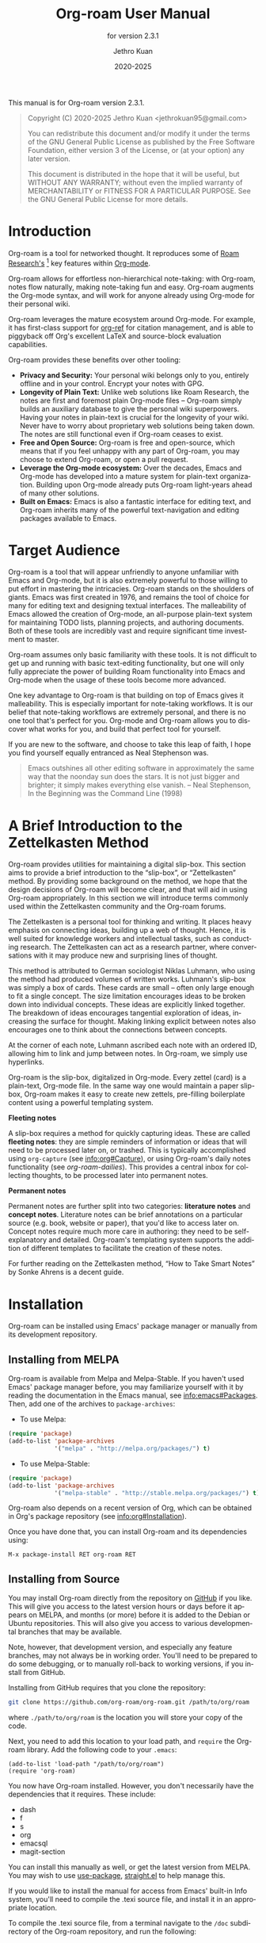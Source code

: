 #+title: Org-roam User Manual
#+author: Jethro Kuan
#+email: jethrokuan95@gmail.com
#+date: 2020-2025
#+language: en

#+texinfo_deffn: t
#+texinfo_dir_category: Emacs
#+texinfo_dir_title: Org-roam: (org-roam).
#+texinfo_dir_desc: Roam Research for Emacs.
#+subtitle: for version 2.3.1

#+options: H:4 num:3 toc:nil creator:t ':t
#+property: header-args :eval never
#+texinfo: @noindent

This manual is for Org-roam version 2.3.1.

#+BEGIN_QUOTE
Copyright (C) 2020-2025 Jethro Kuan <jethrokuan95@gmail.com>

You can redistribute this document and/or modify it under the terms of the GNU
General Public License as published by the Free Software Foundation, either
version 3 of the License, or (at your option) any later version.

This document is distributed in the hope that it will be useful,
but WITHOUT ANY WARRANTY; without even the implied warranty of
MERCHANTABILITY or FITNESS FOR A PARTICULAR PURPOSE.  See the GNU
General Public License for more details.
#+END_QUOTE

* Introduction

Org-roam is a tool for networked thought. It reproduces some of [[https://roamresearch.com/][Roam
Research's]] [fn:roam] key features within [[https://orgmode.org/][Org-mode]].

Org-roam allows for effortless non-hierarchical note-taking: with Org-roam,
notes flow naturally, making note-taking fun and easy. Org-roam augments the
Org-mode syntax, and will work for anyone already using Org-mode for their
personal wiki.

Org-roam leverages the mature ecosystem around Org-mode. For example, it has
first-class support for [[https://github.com/jkitchin/org-ref][org-ref]] for citation management, and is able to
piggyback off Org's excellent LaTeX and source-block evaluation capabilities.

Org-roam provides these benefits over other tooling:

- *Privacy and Security:* Your personal wiki belongs only to you, entirely
  offline and in your control. Encrypt your notes with GPG.
- *Longevity of Plain Text:* Unlike web solutions like Roam Research, the notes
  are first and foremost plain Org-mode files -- Org-roam simply builds an
  auxiliary database to give the personal wiki superpowers. Having your notes
  in plain-text is crucial for the longevity of your wiki. Never have to worry
  about proprietary web solutions being taken down. The notes are still
  functional even if Org-roam ceases to exist.
- *Free and Open Source:* Org-roam is free and open-source, which means that if
  you feel unhappy with any part of Org-roam, you may choose to extend Org-roam,
  or open a pull request.
- *Leverage the Org-mode ecosystem:* Over the decades, Emacs and Org-mode has
  developed into a mature system for plain-text organization. Building upon
  Org-mode already puts Org-roam light-years ahead of many other solutions.
- *Built on Emacs:* Emacs is also a fantastic interface for editing text, and
  Org-roam inherits many of the powerful text-navigation and editing packages
  available to Emacs.

* Target Audience

Org-roam is a tool that will appear unfriendly to anyone unfamiliar with Emacs
and Org-mode, but it is also extremely powerful to those willing to put effort
in mastering the intricacies. Org-roam stands on the shoulders of giants. Emacs
was first created in 1976, and remains the tool of choice for many for editing
text and designing textual interfaces. The malleability of Emacs allowed the
creation of Org-mode, an all-purpose plain-text system for maintaining TODO
lists, planning projects, and authoring documents. Both of these tools are
incredibly vast and require significant time investment to master.

Org-roam assumes only basic familiarity with these tools. It is not difficult to
get up and running with basic text-editing functionality, but one will only
fully appreciate the power of building Roam functionality into Emacs and
Org-mode when the usage of these tools become more advanced.

One key advantage to Org-roam is that building on top of Emacs gives it
malleability. This is especially important for note-taking workflows. It is our
belief that note-taking workflows are extremely personal, and there is no one
tool that's perfect for you. Org-mode and Org-roam allows you to discover what
works for you, and build that perfect tool for yourself.

If you are new to the software, and choose to take this leap of faith, I hope
you find yourself equally entranced as Neal Stephenson was.

#+BEGIN_QUOTE
Emacs outshines all other editing software in approximately the same way that
the noonday sun does the stars. It is not just bigger and brighter; it simply
makes everything else vanish. – Neal Stephenson, In the Beginning was the
Command Line (1998)
#+END_QUOTE

* A Brief Introduction to the Zettelkasten Method

Org-roam provides utilities for maintaining a digital slip-box. This section
aims to provide a brief introduction to the "slip-box", or "Zettelkasten"
method. By providing some background on the method, we hope that the design
decisions of Org-roam will become clear, and that will aid in using Org-roam
appropriately. In this section we will introduce terms commonly used within the
Zettelkasten community and the Org-roam forums.

The Zettelkasten is a personal tool for thinking and writing. It places heavy
emphasis on connecting ideas, building up a web of thought. Hence, it is well
suited for knowledge workers and intellectual tasks, such as conducting
research. The Zettelkasten can act as a research partner, where conversations
with it may produce new and surprising lines of thought.

This method is attributed to German sociologist Niklas Luhmann, who using the
method had produced volumes of written works. Luhmann's slip-box was simply a
box of cards. These cards are small -- often only large enough to fit a single
concept. The size limitation encourages ideas to be broken down into individual
concepts. These ideas are explicitly linked together. The breakdown of ideas
encourages tangential exploration of ideas, increasing the surface for thought.
Making linking explicit between notes also encourages one to think about the
connections between concepts.

At the corner of each note, Luhmann ascribed each note with an ordered ID,
allowing him to link and jump between notes. In Org-roam, we simply use
hyperlinks.

Org-roam is the slip-box, digitalized in Org-mode. Every zettel (card) is a
plain-text, Org-mode file. In the same way one would maintain a paper slip-box,
Org-roam makes it easy to create new zettels, pre-filling boilerplate content
using a powerful templating system.

*Fleeting notes*

A slip-box requires a method for quickly capturing ideas. These are called
*fleeting notes*: they are simple reminders of information or ideas that will
need to be processed later on, or trashed. This is typically accomplished using
~org-capture~ (see info:org#Capture), or using Org-roam's daily notes
functionality (see [[*org-roam-dailies][org-roam-dailies]]). This provides a central inbox for collecting
thoughts, to be processed later into permanent notes.

*Permanent notes*

Permanent notes are further split into two categories: *literature notes* and
*concept notes*. Literature notes can be brief annotations on a particular
source (e.g. book, website or paper), that you'd like to access later on.
Concept notes require much more care in authoring: they need to be
self-explanatory and detailed. Org-roam's templating system supports the
addition of different templates to facilitate the creation of these notes.

For further reading on the Zettelkasten method, "How to Take Smart Notes" by
Sonke Ahrens is a decent guide.

* Installation

Org-roam can be installed using Emacs' package manager or manually from its
development repository.

** Installing from MELPA

Org-roam is available from Melpa and Melpa-Stable. If you haven't used Emacs'
package manager before, you may familiarize yourself with it by reading the
documentation in the Emacs manual, see info:emacs#Packages. Then, add one of the
archives to =package-archives=:

- To use Melpa:

#+BEGIN_SRC emacs-lisp
  (require 'package)
  (add-to-list 'package-archives
               '("melpa" . "http://melpa.org/packages/") t)
#+END_SRC

- To use Melpa-Stable:

#+BEGIN_SRC emacs-lisp
  (require 'package)
  (add-to-list 'package-archives
               '("melpa-stable" . "http://stable.melpa.org/packages/") t)
#+END_SRC

Org-roam also depends on a recent version of Org, which can be obtained in Org's
package repository (see info:org#Installation).

Once you have done that, you can install Org-roam and its dependencies
using:

#+BEGIN_EXAMPLE
  M-x package-install RET org-roam RET
#+END_EXAMPLE

** Installing from Source

You may install Org-roam directly from the repository on [[https://github.com/org-roam/org-roam][GitHub]] if you like.
This will give you access to the latest version hours or days before it appears
on MELPA, and months (or more) before it is added to the Debian or Ubuntu
repositories. This will also give you access to various developmental branches
that may be available.

Note, however, that development version, and especially any feature branches,
may not always be in working order. You'll need to be prepared to do some
debugging, or to manually roll-back to working versions, if you install from
GitHub.

Installing from GitHub requires that you clone the repository:

#+begin_src bash
git clone https://github.com/org-roam/org-roam.git /path/to/org/roam
#+end_src

where ~./path/to/org/roam~ is the location you will store your copy of the code.

Next, you need to add this location to your load path, and ~require~ the
Org-roam library. Add the following code to your ~.emacs~:

#+begin_src elisp
(add-to-list 'load-path "/path/to/org/roam")
(require 'org-roam)
#+end_src

You now have Org-roam installed. However, you don't necessarily have the
dependencies that it requires. These include:

- dash
- f
- s
- org
- emacsql
- magit-section

You can install this manually as well, or get the latest version from MELPA. You
may wish to use [[https://github.com/jwiegley/use-package][use-package]], [[https://github.com/raxod502/straight.el][straight.el]] to help manage this.

If you would like to install the manual for access from Emacs' built-in Info
system, you'll need to compile the .texi source file, and install it in an
appropriate location.

To compile the .texi source file, from a terminal navigate to the ~/doc~
subdirectory of the Org-roam repository, and run the following:

#+begin_src bash
make infodir=/path/to/my/info/files install-info
#+end_src

Where ~/path/to/my/info/files~ is the location where you keep info files. This
target directory needs to be stored in the variable
`Info-default-directory-list`. If you aren't using one of the default info
locations, you can configure this with the following in your ~.emacs~ file:

#+begin_src elisp
  (require 'info)
  (add-to-list 'Info-default-directory-list
               "/path/to/my/info/files")
#+end_src

You can also use one of the default locations, such as:

- /usr/local/share/info/
- /usr/share/info/
- /usr/local/share/info/

If you do this, you'll need to make sure you have write-access to that location,
or run the above ~make~ command as root.

Now that the info file is ready, you need to add it to the corresponding ~dir~
file:

#+begin_src bash
install-info /path/to/my/info/files/org-roam.info /path/to/my/info/files/dir
#+end_src

* Getting Started
** The Org-roam Node

We first begin with some terminology we'll use throughout the manual. We term
the basic denomination in Org-roam a node. We define a node as follows:

#+begin_quote
A node is any headline or top level file with an ID.
#+end_quote

For example, with this example file content:

#+begin_src org
  :PROPERTIES:
  :ID:       foo
  :END:
  ,#+title: Foo

  ,* Bar
  :PROPERTIES:
  :ID:       bar
  :END:
#+end_src

We create two nodes:

1. A file node "Foo" with id ~foo~.
2. A headline node "Bar" with id ~bar~.

Headlines without IDs will not be considered Org-roam nodes. Org IDs can be
added to files or headlines via the interactive command ~M-x org-id-get-create~.

** Links between Nodes

We link between nodes using Org's standard ID link (e.g. ~id:foo~). While only
ID links will be considered during the computation of links between nodes,
Org-roam caches all other links in the documents for external use.

** Setting up Org-roam

Org-roam's capabilities stem from its aggressive caching: it crawls all files
within ~org-roam-directory~, and maintains a cache of all links and nodes.

To start using Org-roam, pick a location to store the Org-roam files. The
directory that will contain your notes is specified by the variable
~org-roam-directory~. Org-roam searches recursively within ~org-roam-directory~
for notes. This variable needs to be set before any calls to Org-roam functions.

For this tutorial, create an empty directory, and set ~org-roam-directory~:

#+BEGIN_SRC emacs-lisp
(make-directory "~/org-roam")
(setq org-roam-directory (file-truename "~/org-roam"))
#+END_SRC

The ~file-truename~ function is only necessary when you use symbolic links
inside ~org-roam-directory~: Org-roam does not resolve symbolic links. One can
however instruct Emacs to always resolve symlinks, at a performance cost:

#+begin_src emacs-lisp
  (setq find-file-visit-truename t)
#+end_src

Next, we setup Org-roam to run functions on file changes to maintain cache
consistency. This is achieved by running ~M-x org-roam-db-autosync-mode~. To
ensure that Org-roam is available on startup, place this in your Emacs
configuration:

#+begin_src emacs-lisp
(org-roam-db-autosync-mode)
#+end_src

To build the cache manually, run ~M-x org-roam-db-sync~. Cache builds may
take a while the first time, but subsequent builds are often instantaneous
because they only reprocess modified files.

** Creating and Linking Nodes

Org-roam makes it easy to create notes and link them together. There are 2 main
functions for creating nodes:

- ~org-roam-node-insert~: creates a node if it does not exist, and inserts a
  link to the node at point.
- ~org-roam-node-find~: creates a node if it does not exist, and visits the
  node.
- ~org-roam-capture~: creates a node if it does not exist, and restores the
  current window configuration upon completion.

Let's first try ~org-roam-node-find~. Calling ~M-x org-roam-node-find~ will
show a list of titles for nodes that reside in ~org-roam-directory~. It should
show nothing right now, since there are no notes in the directory. Enter the
title of the note you wish to create, and press ~RET~. This begins the note
creation process. This process uses ~org-capture~'s templating system, and can
be customized (see [[*The Templating System][The Templating System]]). Using the default template, pressing
~C-c C-c~ finishes the note capture.

Now that we have a node, we can try inserting a link to the node using ~M-x
org-roam-node-insert~. This brings up the list of nodes, which should contain
the node you just created. Selecting the node will insert an ~id:~ link to the
node. If you instead entered a title that does not exist, you will once again be
brought through the node creation process.

One can also conveniently insert links via the completion-at-point functions
Org-roam provides (see [[*Completion][Completion]]).

** Customizing Node Completions

Node selection is achieved via the ~completing-read~ interface, typically
through ~org-roam-node-read~. The presentation of these nodes are governed by
~org-roam-node-display-template~.

- Variable: org-roam-node-display-template

  Configures display formatting for Org-roam node.

  Patterns of form "${field-name:length}" are interpolated based
  on the current node.

  Each "field-name" is replaced with the return value of each
  corresponding accessor function for org-roam-node, e.g.
  "${title}" will be interpolated by the result of
  org-roam-node-title. You can also define custom accessors using
  cl-defmethod. For example, you can define:

    (cl-defmethod org-roam-node-my-title ((node org-roam-node))
      (concat "My " (org-roam-node-title node)))

  and then reference it here or in the capture templates as
  "${my-title}".

  "length" is an optional specifier and declares how many
  characters can be used to display the value of the corresponding
  field. If it's not specified, the field will be inserted as is,
  i.e. it won't be aligned nor trimmed. If it's an integer, the
  field will be aligned accordingly and all the exceeding
  characters will be trimmed out. If it's "*", the field will use
  as many characters as possible and will be aligned accordingly.

  A closure can also be assigned to this variable in which case the
  closure is evaluated and the return value is used as the
  template. The closure must evaluate to a valid template string.

If you're using a vertical completion framework, such as Ivy and Selectrum,
Org-roam supports the generation of an aligned, tabular completion interface.
For example, to include a column for tags up to 10 character widths wide, one
can set ~org-roam-node-display-template~ as such:

#+begin_src emacs-lisp
  (setq org-roam-node-display-template
        (concat "${title:*} "
                (propertize "${tags:10}" 'face 'org-tag)))
#+end_src

* Customizing Node Caching
** How to cache
Org-roam uses a SQLite database to perform caching.  This integration is
managed by the [[https://github.com/magit/emacsql][emacsql]] library.  It should "just work".

** What to cache

By default, all nodes (any headline or file with an ID) are cached by Org-roam.
There are instances where you may want to have headlines with ID, but not have
them cached by Org-roam.

To exclude a headline from the Org-roam database, set the ~ROAM_EXCLUDE~
property to a non-nil value. For example:

#+begin_src org
,* Foo
  :PROPERTIES:
  :ID:       foo
  :ROAM_EXCLUDE: t
  :END:
#+end_src

One can also set ~org-roam-db-node-include-function~. For example, to exclude
all headlines with the ~ATTACH~ tag from the Org-roam database, one can set:

#+begin_src emacs-lisp
(setq org-roam-db-node-include-function
      (lambda ()
        (not (member "ATTACH" (org-get-tags)))))
#+end_src

Org-roam relied on the obtained Org AST for the buffer to parse links. However,
links appearing in some places (e.g. within property drawers) are not considered
by the Org AST to be links. Therefore, Org-roam takes special care of
additionally trying to process these links. Use
~org-roam-db-extra-links-elements~ to specify which additional Org AST element
types to consider.

- Variable: org-roam-db-extra-links-elements

  The list of Org element types to include for parsing by Org-roam.

  By default, when parsing Org's AST, links within keywords and
  property drawers are not parsed as links. Sometimes however, it
  is desirable to parse and cache these links (e.g. hiding links in
  a property drawer).

Additionally, one may want to ignore certain keys from being excluded within
property drawers. For example, we would not want ~ROAM_REFS~ links to be
self-referential. Hence, to exclude specific keys, we use
~org-roam-db-extra-links-exclude-keys~.

- Variable: org-roam-db-extra-links-exclude-keys

  Keys to ignore when mapping over links.

  The car of the association list is the Org element type (e.g. keyword). The
  cdr is a list of case-insensitive strings to exclude from being treated as
  links.

** When to cache

By default, Org-roam is eager in caching: each time an Org-roam file is modified
and saved, it updates the database for the corresponding file. This keeps the
database up-to-date, causing the least surprise when using the interactive
commands.

However, depending on how large your Org files are, database updating can be a
slow operation. You can disable the automatic updating of the database by
setting ~org-roam-db-update-on-save~ to ~nil~.

- Variable: org-roam-db-update-on-save

If t, update the Org-roam database upon saving the file. Disable this if your
files are large and updating the database is slow.

* The Org-roam Buffer

Org-roam provides the Org-roam buffer: an interface to view relationships with
other notes (backlinks, reference links, unlinked references etc.). There are
two main commands to use here:

- ~org-roam-buffer-toggle~: Launch an Org-roam buffer that tracks the node
  currently at point. This means that the content of the buffer changes as the
  point is moved, if necessary.
- ~org-roam-buffer-display-dedicated~: Launch an Org-roam buffer for a specific
  node without visiting its file. Unlike ~org-roam-buffer-toggle~ you can have
  multiple such buffers and their content won't be automatically replaced with a
  new node at point.

To bring up a buffer that tracks the current node at point, call ~M-x
org-roam-buffer-toggle~.

- Function: org-roam-buffer-toggle

  Toggle display of the ~org-roam-buffer~.

To bring up a buffer that's dedicated for a specific node, call ~M-x
org-roam-buffer-display-dedicated~.

- Function: org-roam-buffer-display-dedicated

  Launch node dedicated Org-roam buffer without visiting the node itself.

** Navigating the Org-roam Buffer

The Org-roam buffer uses ~magit-section~, making the typical ~magit-section~
keybindings available. Here are several of the more useful ones:

- ~M-{N}~: ~magit-section-show-level-{N}-all~
- ~n~: ~magit-section-forward~
- ~<TAB>~: ~magit-section-toggle~
- ~<RET>~: ~org-roam-buffer-visit-thing~

~org-roam-buffer-visit-thing~ is a placeholder command, that is replaced by
section-specific commands such as ~org-roam-node-visit~.

** Configuring what is displayed in the buffer

There are currently 3 provided widget types:

- Backlinks :: View (preview of) nodes that link to this node
- Reference Links :: Nodes that reference this node (see [[*Refs][Refs]])
- Unlinked references :: View nodes that contain text that match the nodes
  title/alias but are not linked

To configure what sections are displayed in the buffer, set ~org-roam-mode-sections~.

#+begin_src emacs-lisp
  (setq org-roam-mode-sections
        (list #'org-roam-backlinks-section
              #'org-roam-reflinks-section
              ;; #'org-roam-unlinked-references-section
              ))
#+end_src

Note that computing unlinked references may be slow, and has not been added in by default.

For each section function, you can pass args along to modify its behaviour. For
example, if you want to render unique sources for backlinks (and also keep
rendering reference links), set ~org-roam-mode-sections~ as follows:

#+begin_src emacs-lisp
  (setq org-roam-mode-sections
        '((org-roam-backlinks-section :unique t)
          org-roam-reflinks-section))
#+end_src

The backlinks section ~org-roam-backlinks-section~ also supports a
predicate to filter backlinks, ~:show-backlink-p~.  This can be used
as follows:

#+begin_src emacs-lisp
  (defun my-org-roam-show-backlink-p (backlink)
    (not (member "daily" (org-roam-node-tags (org-roam-backlink-source-node backlink)))))

  (setq org-roam-mode-sections
        '((org-roam-backlinks-section :unique t :show-backlink-p my-org-roam-show-backlink-p)
          org-roam-reflinks-section))
#+end_src

** Configuring the Org-roam buffer display

Org-roam does not control how the pop-up buffer is displayed: this is left to
the user. The author's recommended configuration is as follows:

#+begin_src emacs-lisp
  (add-to-list 'display-buffer-alist
               '("\\*org-roam\\*"
                 (display-buffer-in-direction)
                 (direction . right)
                 (window-width . 0.33)
                 (window-height . fit-window-to-buffer)))
#+end_src

Crucially, the window is a regular window (not a side-window), and this allows
for predictable navigation:

- ~RET~ navigates to thing-at-point in the current window, replacing the
  Org-roam buffer.
- ~C-u RET~ navigates to thing-at-point in the other window.

For users that prefer using a side-window for the org-roam buffer, the following
example configuration should provide a good starting point:

#+begin_src emacs-lisp
  (add-to-list 'display-buffer-alist
               '("\\*org-roam\\*"
                 (display-buffer-in-side-window)
                 (side . right)
                 (slot . 0)
                 (window-width . 0.33)
                 (window-parameters . ((no-other-window . t)
                                       (no-delete-other-windows . t)))))
#+end_src

** TODO Styling the Org-roam buffer
* Node Properties
** Standard Org properties

Org-roam caches most of the standard Org properties. The full list now includes:

- outline level
- todo state
- priority
- scheduled
- deadline
- tags

** Titles and Aliases

Each node has a single title. For file nodes, this is specified with the
`#+title` property for the file. For headline nodes, this is the main text.

Nodes can also have multiple aliases. Aliases allow searching for nodes via an
alternative name. For example, one may want to assign a well-known acronym (AI)
to a node titled "Artificial Intelligence".

To assign an alias to a node, add the "ROAM_ALIASES" property to the node:

#+begin_src org
  ,* Artificial Intelligence
  :PROPERTIES:
  :ROAM_ALIASES: AI
  :END:
#+end_src

Alternatively, Org-roam provides some functions to add or remove aliases.

- Function: org-roam-alias-add alias

  Add ALIAS to the node at point. When called interactively, prompt for the
  alias to add.

- Function: org-roam-alias-remove

  Remove an alias from the node at point.

** Tags

Tags for top-level (file) nodes are pulled from the variable ~org-file-tags~,
which is set by the ~#+filetags~ keyword, as well as other tags the file may
have inherited. Tags for headline level nodes are regular Org tags.

Note that the ~#+filetags~ keyword results in tags being inherited by headers
within the file. This makes it impossible for selective tag inheritance: i.e.
either tag inheritance is turned off, or all headline nodes will inherit the
tags from the file node. This is a design compromise of Org-roam.

** Refs

Refs are unique identifiers for nodes. These keys allow references to the key to
show up in the Org-roam buffer. For example, a node for a website may use the URL
as the ref, and a node for a paper may use an Org-ref citation key.

To add a ref, add to the "ROAM_REFS" property as follows:

#+begin_src org
  ,* Google
  :PROPERTIES:
  :ROAM_REFS: https://www.google.com/
  :END:
#+end_src

With the above example, if another node links to https://www.google.com/, it
will show up as a “reference backlink”.

These keys also come in useful for when taking website notes, using the
 ~roam-ref~ protocol (see [[*org-roam-protocol][org-roam-protocol]]).

You may assign multiple refs to a single node, for example when you want
multiple papers in a series to share the same note, or an article has a citation
key and a URL at the same time.

Org-roam also provides some functions to add or remove refs.

- Function: org-roam-ref-add ref

  Add REF to the node at point. When called interactively, prompt for the
  ref to add.

- Function: org-roam-ref-remove

  Remove a ref from the node at point.

* Citations

Since version 9.5, Org has first-class support for citations. Org-roam supports
the caching of both these in-built citations (of form ~[cite:@key]~) and [[https://github.com/jkitchin/org-ref][org-ref]]
citations (of form cite:key).

Org-roam attempts to load both the ~org-ref~ and ~org-cite~ package when
indexing files, so no further setup from the user is required for citation
support.

** Using the Cached Information

It is common to use take reference notes for academic papers. To designate the
node to be the canonical node for the academic paper, we can use its unique
citation key:

#+begin_src org
,* Probabilistic Robotics
:PROPERTIES:
:ID:       51b7b82c-bbb4-4822-875a-ed548cffda10
:ROAM_REFS: @thrun2005probabilistic
:END:
#+end_src

or

#+begin_src org
,* Probabilistic Robotics
:PROPERTIES:
:ID:       51b7b82c-bbb4-4822-875a-ed548cffda10
:ROAM_REFS: [cite:@thrun2005probabilistic]
:END:
#+end_src

for ~org-cite~, or:

#+begin_src org
,* Probabilistic Robotics
:PROPERTIES:
:ID:       51b7b82c-bbb4-4822-875a-ed548cffda10
:ROAM_REFS: cite:thrun2005probabilistic
:END:
#+end_src

for ~org-ref~.

When another node has a citation for that key, we can see it using the
~Reflinks~ section of the Org-roam buffer.

Extension developers may be interested in retrieving the citations within their
notes. This information can be found within the ~citation~ table of the Org-roam
database.

* Completion

Completions for Org-roam are provided via ~completion-at-point~. Org-roam
currently provides completions in two scenarios:

- When within an Org bracket link
- Anywhere

Completions are installed locally in all Org-roam files. To trigger completions,
call ~M-x completion-at-point~. If using ~company-mode~, add ~company-capf~ to
~company-backends~.

Completions respect ~completion-styles~: the user is free to choose how
candidates are matched. An example of a completion style that has grown in
popularity is [[https://github.com/oantolin/orderless][orderless]].

** Completing within Link Brackets

Completions within link brackets are provided by
~org-roam-complete-link-at-point~.

The completion candidates are the titles and aliases for all Org-roam nodes.
Upon choosing a candidate, a ~roam:Title~ link will be inserted, linking to node
of choice.

** Completing anywhere

The same completions can be triggered anywhere for the symbol at point if not
within a bracketed link. This is provided by ~org-roam-complete-everywhere~.
Similarly, the completion candidates are the titles and aliases for all Org-roam
nodes, and upon choosing a candidate a ~roam:Title~ link will be inserted
linking to the node of choice.

This is disabled by default. To enable it, set ~org-roam-completion-everywhere~
to ~t~:

#+begin_src emacs-lisp
(setq org-roam-completion-everywhere t)
#+end_src

- Variable: org-roam-completion-everywhere

When non-nil, provide link completion matching outside of Org links.

* Encryption

Emacs has support for creating and editing encrypted gpg files, and Org-roam need
not provide additional tooling. To create encrypted files, simply add the ~.gpg~
extension in your Org-roam capture templates. For example:

#+begin_src emacs-lisp
(setq org-roam-capture-templates '(("d" "default" plain "%?"
     :target (file+head "${slug}.org.gpg"
                        "#+title: ${title}\n")
     :unnarrowed t)))
#+end_src

Note that the Org-roam database stores metadata information in plain-text
(headline text, for example), so if this information is private to you then you
should also ensure the database is encrypted.

* The Templating System

Org-roam extends the ~org-capture~ system, providing a smoother note-taking
experience. However, these extensions mean Org-roam capture templates are
incompatible with ~org-capture~ templates.

Org-roam's templates are specified by ~org-roam-capture-templates~. Just like
~org-capture-templates~, ~org-roam-capture-templates~ can contain multiple
templates. If ~org-roam-capture-templates~ only contains one template, there
will be no prompt for template selection.

** Template Walkthrough

To demonstrate the additions made to org-capture templates. Here, we explain
the default template, reproduced below. You will find most of the elements
of the template are similar to ~org-capture~ templates.

#+BEGIN_SRC emacs-lisp
(("d" "default" plain "%?"
  :target (file+head "%<%Y%m%d%H%M%S>-${slug}.org"
                     "#+title: ${title}\n")
  :unnarrowed t))
#+END_SRC

1. The template has short key ~"d"~. If you have only one template, org-roam
   automatically chooses this template for you.
2. The template is given a description of ~"default"~.
3. ~plain~ text is inserted. Other options include Org headings via
   ~entry~.
4. Notice that the ~target~ that's usually in Org-capture templates is missing
   here.
5. ~"%?"~ is the template inserted on each call to ~org-roam-capture-~.
   This template means don't insert any content, but place the cursor here.
6. ~:target~ is a compulsory specification in the Org-roam capture template. The
   first element of the list indicates the type of the target, the second
   element indicates the location of the captured node, and the rest of the
   elements indicate prefilled template that will be inserted and the position
   of the point will be adjusted for. The latter behavior varies from type to
   type of the capture target.
7. ~:unnarrowed t~ tells org-capture to show the contents for the whole file,
   rather than narrowing to just the entry. This is part of the Org-capture
   templates.

See the ~org-roam-capture-templates~ documentation for more details and
customization options.

** Org-roam Template Expansion

Org-roam's template definitions also extend org-capture's template syntax, to
allow prefilling of strings. We have seen a glimpse of this in [[*Template Walkthrough][Template
Walkthrough]].

Org-roam provides the ~${foo}~ syntax for substituting variables with known
strings. ~${foo}~'s substitution is performed as follows:

1. If ~foo~ is a function, ~foo~ is called with the current node as its
   argument.
2. Else if ~org-roam-node-foo~ is a function, ~foo~ is called with the current node
   as its argument. The ~org-roam-node-~ prefix defines many of Org-roam's node
   accessors such as ~org-roam-node-title~ and ~org-roam-node-level~.
3. Else look up ~org-roam-capture--info~ for ~foo~. This is an internal variable
   that is set before the capture process begins.
4. If none of the above applies, read a string using ~completing-read~.
   a. Org-roam also provides the ~${foo=default_val}~ syntax, where if a default
      value is provided, will be the initial value for the ~foo~ key during
      minibuffer completion.

One can check the list of available keys for nodes by inspecting the
~org-roam-node~ struct. At the time of writing, it is:

#+begin_src emacs-lisp
  (cl-defstruct (org-roam-node (:constructor org-roam-node-create)
                               (:copier nil))
    "A heading or top level file with an assigned ID property."
    file file-hash file-atime file-mtime
    id level point todo priority scheduled deadline title properties olp
    tags aliases refs)
#+end_src

This makes ~${file}~, ~${file-hash}~ etc. all valid substitutions.

* Extensions
** org-roam-protocol

Org-roam provides extensions for capturing content from external applications
such as the browser, via ~org-protocol~. Org-roam extends ~org-protocol~ with 2
protocols: the ~roam-node~ and ~roam-ref~ protocols.

*** Installation

To enable Org-roam's protocol extensions, simply add the following to your init
file:

#+BEGIN_SRC emacs-lisp
(require 'org-roam-protocol)
#+END_SRC

We also need to set up ~org-protocol~: the instructions for setting up
~org-protocol~ are reproduced here.

On a high-level, external calls are passed to Emacs via ~emacsclient~.
~org-protocol~ intercepts these and runs custom actions based on the protocols
registered. Hence, to use ~org-protocol~, once must:

1. launch the ~emacsclient~ process
2. Register ~org-protocol://~ as a valid scheme-handler

The instructions for the latter for each operating system is detailed below.

**** Linux
For Linux users, create a desktop application in
~~/.local/share/applications/org-protocol.desktop~:

#+begin_example
[Desktop Entry]
Name=Org-Protocol
Exec=emacsclient %u
Icon=emacs-icon
Type=Application
Terminal=false
MimeType=x-scheme-handler/org-protocol
#+end_example

Associate ~org-protocol://~ links with the desktop application by
running in your shell:

#+BEGIN_SRC bash
xdg-mime default org-protocol.desktop x-scheme-handler/org-protocol
#+END_SRC

To disable the "confirm" prompt in Chrome, you can also make Chrome show a
checkbox to tick, so that the ~Org-Protocol Client~ app will be used without
confirmation. To do this, run in a shell:

#+BEGIN_SRC bash
sudo mkdir -p /etc/opt/chrome/policies/managed/
sudo tee /etc/opt/chrome/policies/managed/external_protocol_dialog.json >/dev/null <<'EOF'
{
  "ExternalProtocolDialogShowAlwaysOpenCheckbox": true
}
EOF
sudo chmod 644 /etc/opt/chrome/policies/managed/external_protocol_dialog.json
#+END_SRC

and then restart Chrome (for example, by navigating to <chrome://restart>) to
make the new policy take effect.

See [[https://www.chromium.org/administrators/linux-quick-start][here]] for more info on the ~/etc/opt/chrome/policies/managed~ directory and
[[https://cloud.google.com/docs/chrome-enterprise/policies/?policy=ExternalProtocolDialogShowAlwaysOpenCheckbox][here]] for information on the ~ExternalProtocolDialogShowAlwaysOpenCheckbox~ policy.

**** Mac OS
For Mac OS, we need to create our own application.

1. Launch Script Editor
2. Use the following script, paying attention to the path to ~emacsclient~:

#+begin_src emacs-lisp
  on open location this_URL
      set EC to "/usr/local/bin/emacsclient --no-wait "
      set filePath to quoted form of this_URL
      do shell script EC & filePath & " &> /dev/null &"
      tell application "Emacs" to activate
  end open location
#+end_src

3. Save the script in ~/Applications/OrgProtocolClient.app~, changing the script type to
   "Application", rather than "Script".
4. Edit ~/Applications/OrgProtocolClient.app/Contents/Info.plist~, adding the
   following before the last ~</dict>~ tag:

#+begin_src text
  <key>CFBundleURLTypes</key>
  <array>
    <dict>
      <key>CFBundleURLName</key>
      <string>org-protocol handler</string>
      <key>CFBundleURLSchemes</key>
      <array>
        <string>org-protocol</string>
      </array>
    </dict>
  </array>
#+end_src

5. Save the file, and run the ~OrgProtocolClient.app~ to register the protocol.

To disable the "confirm" prompt in Chrome, you can also make Chrome
show a checkbox to tick, so that the ~OrgProtocol~ app will be used
without confirmation. To do this, run in a shell:

#+BEGIN_SRC bash
defaults write com.google.Chrome ExternalProtocolDialogShowAlwaysOpenCheckbox -bool true
#+END_SRC

If you're using [[https://github.com/railwaycat/homebrew-emacsmacport][Emacs Mac Port]], it registered its `Emacs.app` as the default
handler for the URL scheme `org-protocol`. To make ~OrgProtocol.app~
the default handler instead, run:

#+BEGIN_SRC bash
defaults write com.apple.LaunchServices/com.apple.launchservices.secure LSHandlers -array-add \
'{"LSHandlerPreferredVersions" = { "LSHandlerRoleAll" = "-"; }; LSHandlerRoleAll = "org.yourusername.OrgProtocol"; LSHandlerURLScheme = "org-protocol";}'
#+END_SRC

Then restart your computer.

If you're using the [[https://formulae.brew.sh/formula/emacs][Emacs Homebrew formula]], you may need one of the following additional configurations:

a) Add option `-c` to `emacsclient` in the script, and start emacs from command line with `emacs --daemon`

#+begin_src emacs-lisp
  on open location this_URL
      set EC to "/usr/local/bin/emacsclient -c --no-wait "
      set filePath to quoted form of this_URL
      do shell script EC & filePath & " &> /dev/null &"
      tell application "Emacs" to activate
  end open location
#+end_src

b) Add `(server-start)` in .emacs (in this case you do not need option `-c` for `emacsclient` in the script, and you do not need to start emacs with `emacs --daemon`

***** Testing org-protocol

To test that you have the handler setup and registered properly from the command
line you can run:

#+begin_src bash
  open org-protocol://roam-ref\?template=r\&ref=test\&title=this
#+end_src

If you get an error similar too this or the wrong handler is run:

#+begin_quote
No application knows how to open URL org-protocol://roam-ref?template=r&ref=test&title=this (Error Domain=NSOSStatusErrorDomain Code=-10814 "kLSApplicationNotFoundErr: E.g. no application claims the file" UserInfo={_LSLine=1489, _LSFunction=runEvaluator}).

#+end_quote

You may need to manually register your handler, like this:

#+begin_src bash
/System/Library/Frameworks/CoreServices.framework/Versions/A/Frameworks/LaunchServices.framework/Versions/A/Support/lsregister -R  -f /Applications/OrgProtocolClient.app
#+end_src

Here is a link to the lsregister command that is really useful: https://eclecticlight.co/2019/03/25/lsregister-a-valuable-undocumented-command-for-launchservices/
**** Windows
For Windows, create a temporary ~org-protocol.reg~ file:

#+BEGIN_SRC text
REGEDIT4

[HKEY_CLASSES_ROOT\org-protocol]
@="URL:Org Protocol"
"URL Protocol"=""
[HKEY_CLASSES_ROOT\org-protocol\shell]
[HKEY_CLASSES_ROOT\org-protocol\shell\open]
[HKEY_CLASSES_ROOT\org-protocol\shell\open\command]
@="\"C:\\Windows\\System32\\wsl.exe\" emacsclient \"%1\""
#+END_SRC

The above will forward the protocol to WSL. If you run Emacs natively on
Windows, replace the last line with:

#+BEGIN_SRC text
@="\"c:\\path\\to\\emacs\\bin\\emacsclientw.exe\"  \"%1\""
#+END_SRC

After executing the .reg file, the protocol is registered and you can delete the
file.

*** The roam-node protocol

The roam-node protocol opens the node with ID specified by the ~node~ key (e.g.
~org-protocol://roam-node?node=node-id~). ~org-roam-graph~ uses this to make the
graph navigable.

*** The roam-ref protocol

This protocol finds or creates a new note with a given ~ROAM_REFS~:

[[file:images/roam-ref.gif]]

To use this, create the following [[https://en.wikipedia.org/wiki/Bookmarklet][bookmarklet]] in your browser:

#+BEGIN_SRC javascript
  javascript:location.href =
      'org-protocol://roam-ref?template=r&ref='
      + encodeURIComponent(location.href)
      + '&title='
      + encodeURIComponent(document.title)
      + '&body='
      + encodeURIComponent(window.getSelection())
#+END_SRC

or as a keybinding in ~qutebrowser~ in , using the ~config.py~ file (see
[[https://github.com/qutebrowser/qutebrowser/blob/master/doc/help/configuring.asciidoc][Configuring qutebrowser]]):

#+BEGIN_SRC python
  config.bind("<Ctrl-r>", "open javascript:location.href='org-protocol://roam-ref?template=r&ref='+encodeURIComponent(location.href)+'&title='+encodeURIComponent(document.title)")
#+END_SRC

where ~template~ is the template key for a template in
~org-roam-capture-ref-templates~ (see [[*The Templating System][The Templating System]]).

** org-roam-graph

Org-roam provides basic graphing capabilities to explore interconnections
between notes, in ~org-roam-graph~. This is done by performing SQL queries and
generating images using [[https://graphviz.org/][Graphviz]]. The graph can also be navigated: see [[*org-roam-protocol][org-roam-protocol]].

The entry point to graph creation is ~org-roam-graph~.

- Function: org-roam-graph & optional arg node

Build and display a graph for NODE.
ARG may be any of the following values:

  - ~nil~       show the full graph.
  - ~integer~   an integer argument ~N~ will show the graph for the connected
                components to node up to ~N~ steps away.

- User Option: org-roam-graph-executable

  Path to the graphing executable (in this case, Graphviz). Set this if Org-roam
  is unable to find the Graphviz executable on your system.

  You may also choose to use ~neato~ in place of ~dot~, which generates a more
  compact graph layout.

- User Option: org-roam-graph-viewer

  Org-roam defaults to using Firefox (located on PATH) to view the SVG, but you
  may choose to set it to:

  1. A string, which is a path to the program used
  2. a function accepting a single argument: the graph file path.

  ~nil~ uses ~view-file~ to view the graph.

  If you are using WSL2 and would like to open the graph in Windows, you can use
  the second option to set the browser and network file path:

  #+BEGIN_SRC emacs-lisp
  (setq org-roam-graph-viewer
      (lambda (file)
        (let ((org-roam-graph-viewer "/mnt/c/Program Files/Mozilla Firefox/firefox.exe"))
          (org-roam-graph--open (concat "file://///wsl$/Ubuntu" file)))))
  #+END_SRC

*** Graph Options

Graphviz provides many options for customizing the graph output, and Org-roam
supports some of them. See https://graphviz.gitlab.io/_pages/doc/info/attrs.html
for customizable options.

- User Option: org-roam-graph-filetype

  The file type to generate for graphs. This defaults to ~"svg"~.

- User Option: org-roam-graph-extra-config

  Extra options passed to graphviz for the digraph (The "G" attributes).
  Example: ~'~(("rankdir" . "LR"))~

- User Option: org-roam-graph-node-extra-config

  An alist of options to style the nodes.
  The car of the alist node type such as ~"id"~, or ~"http"~. The cdr of the
  list is another alist of Graphviz node options (the "N" attributes).

- User Option: org-roam-graph-edge-extra-config

  Extra options for edges in the graphviz output (The "E" attributes).
  Example: ~'(("dir" . "back"))~

** org-roam-dailies

Org-roam provides journaling capabilities akin to
Org-journal with ~org-roam-dailies~.

*** Configuration

For ~org-roam-dailies~ to work, you need to define two variables:

- Variable: ~org-roam-dailies-directory~

  Path to daily-notes. This path is relative to ~org-roam-directory~.

- Variable: ~org-roam-dailies-capture-templates~

  Capture templates for daily-notes in Org-roam.

Here is a sane default configuration:

#+begin_src emacs-lisp
(setq org-roam-dailies-directory "daily/")

(setq org-roam-dailies-capture-templates
      '(("d" "default" entry
         "* %?"
         :target (file+head "%<%Y-%m-%d>.org"
                            "#+title: %<%Y-%m-%d>\n"))))
#+end_src

See [[*The Templating System][The Templating System]] for creating new templates.

*** Usage

~org-roam-dailies~ provides these interactive functions:

- Function: ~org-roam-dailies-capture-today~ &optional goto

  Create an entry in the daily note for today.

  When ~goto~ is non-nil, go to the note without creating an entry.

- Function: ~org-roam-dailies-goto-today~

  Find the daily note for today, creating it if necessary.

There are variants of those commands for ~-yesterday~ and ~-tomorrow~:

- Function: ~org-roam-dailies-capture-yesterday~ n &optional goto

  Create an entry in the daily note for yesterday.

  With numeric argument ~n~, use the daily note ~n~ days in the past.

- Function: ~org-roam-dailies-goto-yesterday~

  With numeric argument N, use the daily-note N days in the future.

There are also commands which allow you to use Emacs’s ~calendar~ to find the date

- Function: ~org-roam-dailies-capture-date~

  Create an entry in the daily note for a date using the calendar.

  Prefer past dates, unless ~prefer-future~ is non-nil.

  With a 'C-u' prefix or when ~goto~ is non-nil, go the note without
  creating an entry.

- Function: ~org-roam-dailies-goto-date~

  Find the daily note for a date using the calendar, creating it if necessary.

  Prefer past dates, unless ~prefer-future~ is non-nil.

- Function: ~org-roam-dailies-find-directory~

  Find and open ~org-roam-dailies-directory~.

- Function: ~org-roam-dailies-goto-previous-note~

  When in an daily-note, find the previous one.

- Function: ~org-roam-dailies-goto-next-note~

  When in an daily-note, find the next one.
** org-roam-export

Because Org-roam files are plain org files, they can be exported easily using
~org-export~ to a variety of formats, including ~html~ and ~pdf~. However,
Org-roam relies heavily on ID links, which Org's html export has poor support
of. To fix this, Org-roam provides a bunch of overrides to better support
export. To use them, simply run:

#+begin_src emacs-lisp
  (require 'org-roam-export)
#+end_src

* Performance Optimization
** Garbage Collection

During the cache-build process, Org-roam generates a lot of in-memory
data-structures (such as the Org file's AST), which are discarded after use.
These structures are garbage collected at regular intervals (see [[info:elisp#Garbage
 Collection][info:elisp#Garbage Collection]]).

Org-roam provides the option ~org-roam-db-gc-threshold~ to temporarily change
the threshold value for GC to be triggered during these memory-intensive
operations. To reduce the number of garbage collection processes, one may set
~org-roam-db-gc-threshold~ to a high value (such as ~most-positive-fixnum~):

#+BEGIN_SRC emacs-lisp
  (setq org-roam-db-gc-threshold most-positive-fixnum)
#+END_SRC

* The Org-mode Ecosystem

Because Org-roam is built on top of Org-mode, it benefits from the vast number
of packages already available.

** Browsing History with winner-mode

~winner-mode~ is a global minor mode that allows one to undo and redo changes in
the window configuration. It is included with GNU Emacs since version 20.

~winner-mode~ can be used as a simple version of browser history for Org-roam.
Each click through org-roam links (from both Org files and the backlinks buffer)
causes changes in window configuration, which can be undone and redone using
~winner-mode~. To use ~winner-mode~, simply enable it, and bind the appropriate
interactive functions:

#+BEGIN_SRC emacs-lisp
  (winner-mode +1)
  (define-key winner-mode-map (kbd "<M-left>") #'winner-undo)
  (define-key winner-mode-map (kbd "<M-right>") #'winner-redo)

#+END_SRC
** Versioning Notes

Since Org-roam notes are just plain text, it is trivial to track changes in your
notes database using version control systems such as [[https://git-scm.com/][Git]]. Simply initialize
~org-roam-directory~ as a Git repository, and commit your files at regular or
appropriate intervals. [[https://magit.vc/][Magit]] is a great interface to Git within Emacs.

In addition, it may be useful to observe how a particular note has evolved, by
looking at the file history. [[https://gitlab.com/pidu/git-timemachine][Git-timemachine]] allows you to visit historic
versions of a tracked Org-roam note.

** Full-text search with Deft

[[https://jblevins.org/projects/deft/][Deft]] provides a nice interface for browsing and filtering org-roam notes.

#+BEGIN_SRC emacs-lisp
  (use-package deft
    :after org
    :bind
    ("C-c n d" . deft)
    :custom
    (deft-recursive t)
    (deft-use-filter-string-for-filename t)
    (deft-default-extension "org")
    (deft-directory org-roam-directory))
#+END_SRC

The Deft interface can slow down quickly when the number of files get huge.
[[https://github.com/hasu/notdeft][Notdeft]] is a fork of Deft that uses an external search engine and indexer.

** Org-journal

[[https://github.com/bastibe/org-journal][Org-journal]] provides journaling capabilities to Org-mode. A lot of its
functionalities have been incorporated into Org-roam under the name
[[*org-roam-dailies][~org-roam-dailies~]]. It remains a good tool if you want to isolate your verbose
journal entries from the ideas you would write on a scratchpad.

#+BEGIN_SRC emacs-lisp
  (use-package org-journal
    :bind
    ("C-c n j" . org-journal-new-entry)
    :custom
    (org-journal-date-prefix "#+title: ")
    (org-journal-file-format "%Y-%m-%d.org")
    (org-journal-dir "/path/to/journal/files/")
    (org-journal-date-format "%A, %d %B %Y"))
#+END_SRC

** Org-download

[[https://github.com/abo-abo/org-download][Org-download]] lets you screenshot and yank images from the web into your notes:

#+CAPTION: org-download
[[file:images/org-download.gif]]

#+BEGIN_SRC emacs-lisp
  (use-package org-download
    :after org
    :bind
    (:map org-mode-map
          (("s-Y" . org-download-screenshot)
           ("s-y" . org-download-yank))))
#+END_SRC

** mathpix.el

[[https://github.com/jethrokuan/mathpix.el][mathpix.el]] uses [[https://mathpix.com/][Mathpix's]] API to convert clips into latex equations:

#+CAPTION: mathpix
[[file:images/mathpix.gif]]

#+BEGIN_SRC emacs-lisp
  (use-package mathpix.el
    :straight (:host github :repo "jethrokuan/mathpix.el")
    :custom ((mathpix-app-id "app-id")
             (mathpix-app-key "app-key"))
    :bind
    ("C-x m" . mathpix-screenshot))
#+END_SRC

** Org-noter / Interleave

[[https://github.com/weirdNox/org-noter][Org-noter]] and [[https://github.com/rudolfochrist/interleave][Interleave]] are both projects that allow synchronised annotation of
documents (PDF, EPUB etc.) within Org-mode.

** Bibliography

Org 9.5 added native citation and bibliography functionality, called "org-cite",
which org-roam supports.

[[https://github.com/org-roam/org-roam-bibtex][org-roam-bibtex]] offers tight integration between [[https://github.com/jkitchin/org-ref][org-ref]], [[https://github.com/tmalsburg/helm-bibtex][helm-bibtex]] and
~org-roam~. This helps you manage your bibliographic notes under ~org-roam~.

For example, though helm-bibtex provides the ability to visit notes for
bibliographic entries, org-roam-bibtex extends it with the ability to visit the
file with the right ~ROAM_REFS~.

** Spaced Repetition

[[https://www.leonrische.me/fc/index.html][Org-fc]] is a spaced repetition system that scales well with a large number of
files. Other alternatives include [[https://orgmode.org/worg/org-contrib/org-drill.html][org-drill]], and [[https://github.com/abo-abo/pamparam][pamparam]].

To use Anki for spaced repetition, [[https://github.com/louietan/anki-editor][anki-editor]] allows you to write your cards in
Org-mode, and sync your cards to Anki via [[https://github.com/FooSoft/anki-connect#installation][anki-connect]].

* FAQ
** How do I have more than one Org-roam directory?

Emacs supports directory-local variables, allowing the value of
~org-roam-directory~ to be different in different directories. It does this by
checking for a file named ~.dir-locals.el~.

To add support for multiple directories, override the ~org-roam-directory~
variable using directory-local variables. This is what ~.dir-locals.el~ may
contain:

#+BEGIN_SRC emacs-lisp
  ((nil . ((org-roam-directory . "/path/to/alt/org-roam-dir")
           (org-roam-db-location . "/path/to/alt/org-roam-dir/org-roam.db"))))
#+END_SRC

Note ~org-roam-directory~ and ~org-roam-db-location~ should be an absolute path, not relative.

Alternatively, use ~eval~ if you wish to call functions:

#+BEGIN_SRC emacs-lisp
  ((nil . ((eval . (setq-local
                    org-roam-directory (expand-file-name (locate-dominating-file
                                                          default-directory ".dir-locals.el"))))
           (eval . (setq-local
                    org-roam-db-location (expand-file-name "org-roam.db"
                                                           org-roam-directory))))))
#+END_SRC

All files within that directory will be treated as their own separate set of
Org-roam files. Remember to run ~org-roam-db-sync~ from a file within
that directory, at least once.

** How do I create a note whose title already matches one of the candidates?

This situation arises when, for example, one would like to create a note titled
"bar" when "barricade" already exists.

The solution is dependent on the mini-buffer completion framework in use. Here
are the solutions:

- Ivy :: call ~ivy-immediate-done~, typically bound to ~C-M-j~. Alternatively,
  set ~ivy-use-selectable-prompt~ to ~t~, so that "bar" is now selectable.
- Helm :: Org-roam should provide a selectable "[?] bar" candidate at the top of
  the candidate list.
** How can I stop Org-roam from creating IDs everywhere?

Other than the interactive commands that Org-roam provides, Org-roam does not
create IDs everywhere. If you are noticing that IDs are being created even when
you don't want them to be (e.g. when tangling an Org file), check the value you
have set for ~org-id-link-to-org-use-id~: setting it to ~'create-if-interactive~
is a popular option.

** How do I migrate from Roam Research?

Fabio has produced a command-line tool that converts markdown files exported
from Roam Research into Org-roam compatible markdown. More instructions are
provided [[https://github.com/fabioberger/roam-migration][in the repository]].

** How to migrate from Org-roam v1?

Those coming from Org-roam v1 will do well treating v2 as entirely new software.
V2 has a smaller core and fewer moving parts, while retaining the bulk of its
functionality. It is recommended to read the documentation above about nodes.

It is still desirable to migrate notes collected in v1 to v2.
To migrate your v1 notes to v2, use =M-x org-roam-migrate-wizard=.
[[https://d12frosted.io/posts/2021-06-11-path-to-org-roam-v2.html][This blog post]]
provides a good overview of what's new in v2 and how to migrate.

Essentially, to migrate notes from v1 to v2, one must:

1. Add IDs to all existing notes.
   These are located in top-level property drawers
   (Although note that in v2, not all files need to have IDs).
2. Update the Org-roam database to conform to the new schema.
3. Replace ~#+ROAM_KEY~ into the ~ROAM_REFS~ property
4. Replace ~#+ROAM_ALIAS~ into the ~ROAM_ALIASES~ property
5. Move ~#+ROAM_TAGS~ into the ~#+FILETAGS~ property for file-level nodes,
   and the ~ROAM_TAGS~ property for headline nodes
6. Replace existing file links with ID links.

** How do I publish my notes with an Internet-friendly graph?

The default graph builder creates a graph with an [[https://orgmode.org/worg/org-contrib/org-protocol.html][org-protocol]]
handler which is convenient when you're working locally but
inconvenient when you want to publish your notes for remote access.
Likewise, it defaults to displaying the graph in Emacs which has the
exact same caveats.  This problem is solvable in the following way
using org-mode's native [[https://orgmode.org/manual/Publishing.html][publishing]] capability:

1. configure org-mode to publish your org-roam notes as a project.
2. create a function that overrides the default org-protocol link
   creation function(=org-roam-default-link-builder=).
3. create a hook that's called at the end of graph creation to copy
   the generated graph to the appropriate place.

The example code below is used to publish to a local directory where a
separate shell script copies the files to the remote site.

*** Configure org-mode for publishing
This has two steps:
1. Setting of a /roam/ project that publishes your notes.
2. Configuring the /sitemap.html/ generation.
3. Setting up =org-publish= to generate the graph.
  
This will require code like the following:
#+begin_src emacs-lisp
  (defun roam-sitemap (title list)
    (concat "#+OPTIONS: ^:nil author:nil html-postamble:nil\n"
            "#+SETUPFILE: ./simple_inline.theme\n"
            "#+TITLE: " title "\n\n"
            (org-list-to-org list) "\nfile:sitemap.svg"))

  (setq my-publish-time 0)   ; see the next section for context
  (defun roam-publication-wrapper (plist filename pubdir)
    (org-roam-graph)
    (org-html-publish-to-html plist filename pubdir)
    (setq my-publish-time (cadr (current-time))))

  (setq org-publish-project-alist
    '(("roam"
       :base-directory "~/roam"
       :auto-sitemap t
       :sitemap-function roam-sitemap
       :sitemap-title "Roam notes"
       :publishing-function roam-publication-wrapper
       :publishing-directory "~/roam-export"
       :section-number nil
       :table-of-contents nil
       :style "<link rel=\"stylesheet\" href=\"../other/mystyle.cs\" type=\"text/css\">")))
#+end_src

*** Overriding the default link creation function
The code below will generate a link to the generated html file instead
of the default org-protocol link.
#+begin_src emacs-lisp
  (defun org-roam-custom-link-builder (node)
    (let ((file (org-roam-node-file node)))
      (concat (file-name-base file) ".html")))

  (setq org-roam-graph-link-builder 'org-roam-custom-link-builder)
#+end_src

*** Copying the generated file to the export directory
The default behavior of =org-roam-graph= is to generate the graph and
display it in Emacs.  There is an =org-roam-graph-generation-hook=
available that provides access to the file names so they can be copied
to the publishing directory.  Example code follows:

#+begin_src emacs-lisp
  (add-hook 'org-roam-graph-generation-hook
            (lambda (dot svg) (if (< (- (cadr (current-time)) my-publish-time) 5)
                                  (progn (copy-file svg "~/roam-export/sitemap.svg" 't)
                                         (kill-buffer (file-name-nondirectory svg))
                                         (setq my-publish-time 0)))))
#+end_src
* Developer's Guide to Org-roam
** Org-roam's Design Principle

Org-roam is primarily motivated by the need for a dual representation. We
(humans) love operating in a plain-text environment. The syntax rules of
Org-mode are simple and fit snugly within our brain. This also allows us to use
the tools and packages we love to explore and edit our notes. Org-mode is simply
the most powerful plain-text format available, with support for images, LaTeX,
TODO planning and much more.

But this plain-text format is simply ill-suited for exploration of these notes:
plain-text is simply not amenable for answering large-scale, complex queries
(e.g. how many tasks do I have that are due by next week?). Interfaces such as
Org-agenda slow to a crawl when the number of files becomes unwieldy, which can
quickly become the case.

At its core, Org-roam provides a database abstraction layer, providing a dual
representation of what's already available in plain-text. This allows us
(humans) to continue working with plain-text, while programs can utilize the
database layer to perform complex queries. These capabilities include, but are
not limited to:

- link graph traversal and visualization
- Instantaneous SQL-like queries on headlines
  - What are my TODOs, scheduled for X, or due by Y?
- Accessing the properties of a node, such as its tags, refs, TODO state or
  priority

All of these functionality is powered by this database abstraction layer. Hence,
at its core Org-roam's primary goal is to provide a resilient dual
representation that is cheap to maintain, easy to understand, and is as
up-to-date as it possibly can. Org-roam also then exposes an API to this
database abstraction layer for users who would like to perform programmatic
queries on their Org files.

** Building Extensions and Advanced Customization of Org-roam

Because Org-roam's core functionality is small, it is possible and sometimes
desirable to build extensions on top of it. These extensions may use one or more of
the following functionalities:

- Access to Org-roam's database
- Usage/modification of Org-roam's interactive commands

Org-roam provides no guarantees that extensions will continue to function as
Org-roam evolves, but by following these simple rules, extensions can be made
robust to local changes in Org-roam.

1. Extensions should not modify the database schema. Any extension that requires
   the caching of additional data should make a request upstream to Org-roam.
2. Extensions requiring access to the database should explicitly state support
   for the database version (~org-roam-db-version~), and only conditionally
   load when support is available.

*** Accessing the Database

Access to the database is provided singularly by ~org-roam-db-query~, for
example:

#+begin_src emacs-lisp
(org-roam-db-query [:select * :from nodes])
#+end_src

One can refer to the database schema by looking up
~org-roam-db--table-schemata~. There are multiple helper functions within
Org-roam that call ~org-roam-db-query~, these are subject to change. To ensure
that extensions/customizations are robust to change, extensions should only use
~org-roam-db-query~, and perhaps replicate the SQL query if necessary.

*** Accessing and Modifying Nodes

The node interface is cleanly defined using ~cl-defstruct~. The primary
method to access nodes is ~org-roam-node-at-point~ and ~org-roam-node-read~:

- Function: org-roam-node-at-point &optional assert

  Return the node at point. If ASSERT, throw an error if there is no node at
  point.

- Function: org-roam-node-read &optional initial-input filter-fn sort-fn
  require-match

  Read and return an `org-roam-node'.
  INITIAL-INPUT is the initial minibuffer prompt value. FILTER-FN
  is a function to filter out nodes: it takes a single argument (an
  ~org-roam-node~), and when nil is returned the node will be
  filtered out.
  SORT-FN is a function to sort nodes. See ~org-roam-node-read-sort-by-file-mtime~
  for an example sort function.
  If REQUIRE-MATCH, the minibuffer prompt will require a match.

Once you obtain the node, you can use the accessors for the node, e.g.
~org-roam-node-id~ or ~org-roam-node-todo~.

It is possible to define (or override existing) properties on nodes. This is
simply done using a ~cl-defmethod~ on the ~org-roam-node~ struct:

#+begin_src emacs-lisp
(cl-defmethod org-roam-node-namespace ((node org-roam-node))
  "Return the namespace for NODE.
The namespace is the final directory of the file for the node."
  (file-name-nondirectory
   (directory-file-name
    (file-name-directory (org-roam-node-file node)))))
#+end_src

The snippet above defines a new property ~namespace~ on ~org-roam-node~, which
making it available for use in capture templates.

*** Extending the Capture System

Org-roam applies some patching over Org's capture system to smooth out the user
experience, and sometimes it is desirable to use Org-roam's capturing system
instead. The exposed function to be used in extensions is ~org-roam-capture-~:

- Function: org-roam-capture- &key goto keys node info props templates

  Main entry point.
  GOTO and KEYS correspond to `org-capture' arguments.
  INFO is a plist for filling up Org-roam's capture templates.
  NODE is an `org-roam-node' construct containing information about the node.
  PROPS is a plist containing additional Org-roam properties for each template.
  TEMPLATES is a list of org-roam templates.

An example of an extension using ~org-roam-capture-~ is ~org-roam-dailies~
itself:

#+begin_src emacs-lisp
(defun org-roam-dailies--capture (time &optional goto)
  "Capture an entry in a daily-note for TIME, creating it if necessary.

When GOTO is non-nil, go the note without creating an entry."
  (org-roam-capture- :goto (when goto '(4))
                     :node (org-roam-node-create)
                     :templates org-roam-dailies-capture-templates
                     :props (list :override-default-time time))
  (when goto (run-hooks 'org-roam-dailies-find-file-hook)))
#+end_src

* _ Copying
:PROPERTIES:
:COPYING:    t
:END:

#+BEGIN_QUOTE
Copyright (C) 2020-2025 Jethro Kuan <jethrokuan95@gmail.com>

You can redistribute this document and/or modify it under the terms
of the GNU General Public License as published by the Free Software
Foundation, either version 3 of the License, or (at your option) any
later version.

This document is distributed in the hope that it will be useful,
but WITHOUT ANY WARRANTY; without even the implied warranty of
MERCHANTABILITY or FITNESS FOR A PARTICULAR PURPOSE.  See the GNU
General Public License for more details.
#+END_QUOTE

* Appendix
** Note-taking Workflows
- Books ::
  - [[https://www.goodreads.com/book/show/34507927-how-to-take-smart-notes][How To Take Smart Notes]]
- Articles ::
  - [[https://www.lesswrong.com/posts/NfdHG6oHBJ8Qxc26s/the-zettelkasten-method-1][The Zettelkasten Method - LessWrong 2.0]]
  - [[https://reddit.com/r/RoamResearch/comments/eho7de/building_a_second_brain_in_roamand_why_you_might][Building a Second Brain in Roam...And Why You Might Want To : RoamResearch]]
  - [[https://www.nateliason.com/blog/roam][Roam Research: Why I Love It and How I Use It - Nat Eliason]]
  - [[https://twitter.com/adam_keesling/status/1196864424725774336?s=20][Adam Keesling's Twitter Thread]]
  - [[https://blog.jethro.dev/posts/how_to_take_smart_notes_org/][How To Take Smart Notes With Org-mode · Jethro Kuan]]
- Threads ::
  - [[https://news.ycombinator.com/item?id=22473209][Ask HN: How to Take Good Notes]]
- Videos ::
  - [[https://www.youtube.com/watch?v=RvWic15iXjk][How to Use Roam to Outline a New Article in Under 20 Minutes]]
** Ecosystem

* Keystroke Index
:PROPERTIES:
:APPENDIX:   t
:INDEX:      ky
:COOKIE_DATA: recursive
:END:
* Command Index
:PROPERTIES:
:APPENDIX:   t
:INDEX:      cp
:END:
* Function Index
:PROPERTIES:
:APPENDIX:   t
:INDEX:      fn
:END:
* Variable Index
:PROPERTIES:
:APPENDIX:   t
:INDEX:      vr
:END:

* Footnotes
[fn:1] Depending on your completion framework, you may need to press TAB to
see the list.
[fn:2] Two easy ways to evaluate elisp: 1) Place the cursor after the closing
paren and run =M-x eval-last-sexp RET= or 2) Press =C-c C-c= with your cursor in
an Org file code block (like =#+BEGIN_SRC emacs-lisp=).
[fn:roam] To understand more about Roam, a collection of links are available in [[*Note-taking Workflows][Note-taking Workflows]].

# Local Variables:
# eval: (require 'ol-info)
# eval: (require 'ox-texinfo+ nil t)
# eval: (auto-fill-mode +1)
# after-save-hook: (lambda nil (progn (require 'ox-texinfo nil t) (org-texinfo-export-to-info)))
# indent-tabs-mode: nil
# org-src-preserve-indentation: nil
# End:
